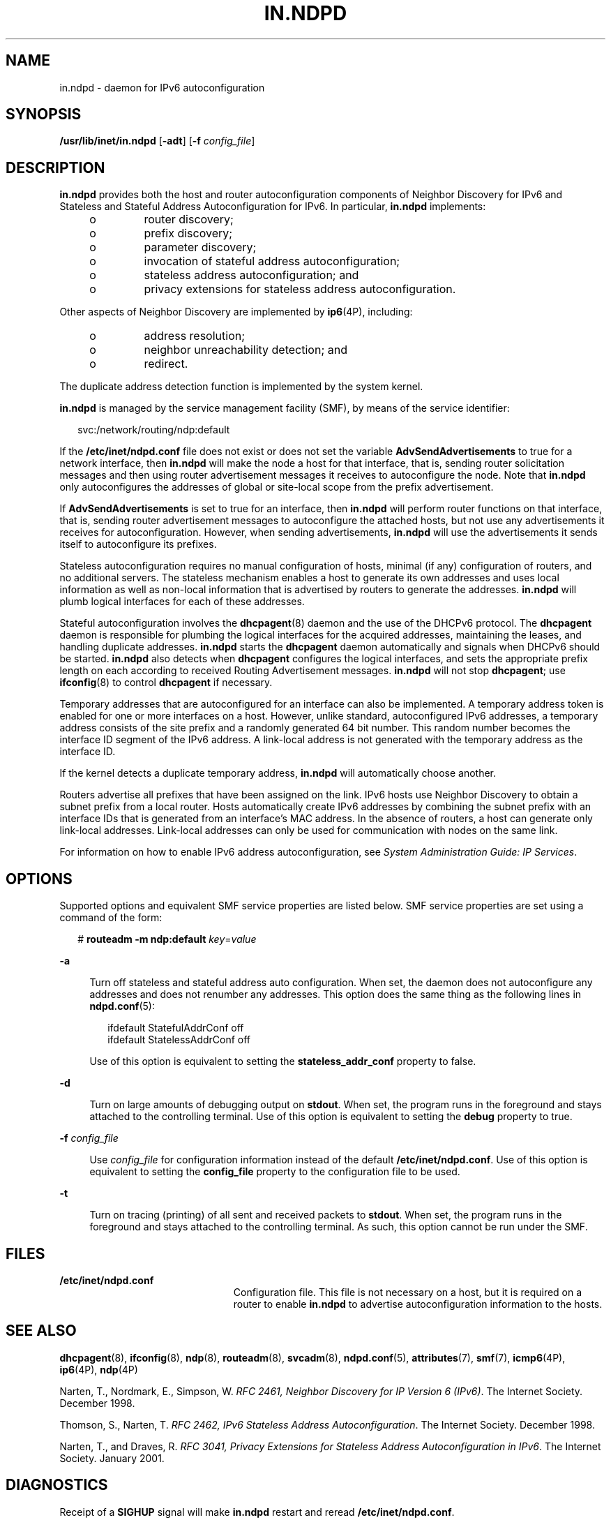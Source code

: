 '\" te
.\" Copyright (C) 2003, Sun Microsystems, Inc. All Rights Reserved
.\" The contents of this file are subject to the terms of the Common Development and Distribution License (the "License").  You may not use this file except in compliance with the License.
.\" You can obtain a copy of the license at usr/src/OPENSOLARIS.LICENSE or http://www.opensolaris.org/os/licensing.  See the License for the specific language governing permissions and limitations under the License.
.\" When distributing Covered Code, include this CDDL HEADER in each file and include the License file at usr/src/OPENSOLARIS.LICENSE.  If applicable, add the following below this CDDL HEADER, with the fields enclosed by brackets "[]" replaced with your own identifying information: Portions Copyright [yyyy] [name of copyright owner]
.TH IN.NDPD 8 "September 12, 2020"
.SH NAME
in.ndpd \- daemon for IPv6 autoconfiguration
.SH SYNOPSIS
.nf
\fB/usr/lib/inet/in.ndpd\fR [\fB-adt\fR] [\fB-f\fR \fIconfig_file\fR]
.fi

.SH DESCRIPTION
\fBin.ndpd\fR provides both the host and router autoconfiguration components of
Neighbor Discovery for IPv6 and Stateless and Stateful Address
Autoconfiguration for IPv6. In particular, \fBin.ndpd\fR implements:
.RS +4
.TP
.ie t \(bu
.el o
router discovery;
.RE
.RS +4
.TP
.ie t \(bu
.el o
prefix discovery;
.RE
.RS +4
.TP
.ie t \(bu
.el o
parameter discovery;
.RE
.RS +4
.TP
.ie t \(bu
.el o
invocation of stateful address autoconfiguration;
.RE
.RS +4
.TP
.ie t \(bu
.el o
stateless address autoconfiguration; and
.RE
.RS +4
.TP
.ie t \(bu
.el o
privacy extensions for stateless address autoconfiguration.
.RE
.sp
.LP
Other aspects of Neighbor Discovery are implemented by \fBip6\fR(4P),
including:
.RS +4
.TP
.ie t \(bu
.el o
address resolution;
.RE
.RS +4
.TP
.ie t \(bu
.el o
neighbor unreachability detection; and
.RE
.RS +4
.TP
.ie t \(bu
.el o
redirect.
.RE
.sp
.LP
The duplicate address detection function is implemented by the system kernel.
.sp
.LP
\fBin.ndpd\fR is managed by the service management facility (SMF), by means of
the service identifier:
.sp
.in +2
.nf
svc:/network/routing/ndp:default
.fi
.in -2
.sp

.sp
.LP
If the \fB/etc/inet/ndpd.conf\fR file does not exist or does not set the
variable \fBAdvSendAdvertisements\fR to true for a network interface, then
\fBin.ndpd\fR will make the node a host for that interface, that is, sending
router solicitation messages and then using router advertisement messages it
receives to autoconfigure the node. Note that \fBin.ndpd\fR only autoconfigures
the addresses of global or site-local scope from the prefix advertisement.
.sp
.LP
If \fBAdvSendAdvertisements\fR is set to true for an interface, then
\fBin.ndpd\fR will perform router functions on that interface, that is, sending
router advertisement messages to autoconfigure the attached hosts, but not use
any advertisements it receives for autoconfiguration. However, when sending
advertisements, \fBin.ndpd\fR will use the advertisements it sends itself to
autoconfigure its prefixes.
.sp
.LP
Stateless autoconfiguration requires no manual configuration of hosts, minimal
(if any) configuration of routers, and no additional servers. The stateless
mechanism enables a host to generate its own addresses and uses local
information as well as non-local information that is advertised by routers to
generate the addresses. \fBin.ndpd\fR will plumb logical interfaces for each of
these addresses.
.sp
.LP
Stateful autoconfiguration involves the \fBdhcpagent\fR(8) daemon and the use
of the DHCPv6 protocol. The \fBdhcpagent\fR daemon is responsible for plumbing
the logical interfaces for the acquired addresses, maintaining the leases, and
handling duplicate addresses. \fBin.ndpd\fR starts the \fBdhcpagent\fR daemon
automatically and signals when DHCPv6 should be started. \fBin.ndpd\fR also
detects when \fBdhcpagent\fR configures the logical interfaces, and sets the
appropriate prefix length on each according to received Routing Advertisement
messages. \fBin.ndpd\fR will not stop \fBdhcpagent\fR; use \fBifconfig\fR(8)
to control \fBdhcpagent\fR if necessary.
.sp
.LP
Temporary addresses that are autoconfigured for an interface can also be
implemented. A temporary address token is enabled for one or more interfaces on
a host. However, unlike standard, autoconfigured IPv6 addresses, a temporary
address consists of the site prefix and a randomly generated 64 bit number.
This random number becomes the interface ID segment of the IPv6 address. A
link-local address is not generated with the temporary address as the interface
ID.
.sp
.LP
If the kernel detects a duplicate temporary address, \fBin.ndpd\fR will
automatically choose another.
.sp
.LP
Routers advertise all prefixes that have been assigned on the link. IPv6 hosts
use Neighbor Discovery to obtain a subnet prefix from a local router. Hosts
automatically create IPv6 addresses by combining the subnet prefix with an
interface IDs that is generated from an interface's MAC address. In the absence
of routers, a host can generate only link-local addresses. Link-local addresses
can only be used for communication with nodes on the same link.
.sp
.LP
For information on how to enable IPv6 address autoconfiguration, see
\fISystem Administration Guide: IP Services\fR.
.SH OPTIONS
Supported options and equivalent SMF service properties are listed below. SMF
service properties are set using a command of the form:
.sp
.in +2
.nf
# \fBrouteadm -m ndp:default \fIkey\fR=\fIvalue\fR\fR
.fi
.in -2
.sp

.sp
.ne 2
.na
\fB\fB-a\fR\fR
.ad
.sp .6
.RS 4n
Turn off stateless and stateful address auto configuration. When set, the
daemon does not autoconfigure any addresses and does not renumber any
addresses. This option does the same thing as the following lines in
\fBndpd.conf\fR(5):
.sp
.in +2
.nf
ifdefault StatefulAddrConf off
ifdefault StatelessAddrConf off
.fi
.in -2

Use of this option is equivalent to setting the \fBstateless_addr_conf\fR
property to false.
.RE

.sp
.ne 2
.na
\fB\fB-d\fR\fR
.ad
.sp .6
.RS 4n
Turn on large amounts of debugging output on \fBstdout\fR. When set, the
program runs in the foreground and stays attached to the controlling terminal.
Use of this option is equivalent to setting the \fBdebug\fR property to true.
.RE

.sp
.ne 2
.na
\fB-f\fR \fIconfig_file\fR
.ad
.sp .6
.RS 4n
Use \fIconfig_file\fR for configuration information instead of the default
\fB/etc/inet/ndpd.conf\fR. Use of this option is equivalent to setting the
\fBconfig_file\fR property to the configuration file to be used.
.RE

.sp
.ne 2
.na
\fB\fB-t\fR\fR
.ad
.sp .6
.RS 4n
Turn on tracing (printing) of all sent and received packets to \fBstdout\fR.
When set, the program runs in the foreground and stays attached to the
controlling terminal. As such, this option cannot be run under the SMF.
.RE

.SH FILES
.ne 2
.na
\fB\fB/etc/inet/ndpd.conf\fR\fR
.ad
.RS 23n
Configuration file. This file is not necessary on a host, but it is required on
a router to enable \fBin.ndpd\fR to advertise autoconfiguration information to
the hosts.
.RE

.SH SEE ALSO
\fBdhcpagent\fR(8), \fBifconfig\fR(8), \fBndp\fR(8), \fBrouteadm\fR(8),
\fBsvcadm\fR(8), \fBndpd.conf\fR(5), \fBattributes\fR(7), \fBsmf\fR(7),
\fBicmp6\fR(4P), \fBip6\fR(4P), \fBndp\fR(4P)
.sp
.LP
Narten, T., Nordmark, E., Simpson, W. \fIRFC 2461, Neighbor Discovery for IP
Version 6 (IPv6)\fR. The Internet Society. December 1998.
.sp
.LP
Thomson, S., Narten, T. \fIRFC 2462, IPv6 Stateless Address
Autoconfiguration\fR. The Internet Society. December 1998.
.sp
.LP
Narten, T., and Draves, R. \fIRFC 3041, Privacy Extensions for Stateless
Address Autoconfiguration in IPv6\fR. The Internet Society. January 2001.
.SH DIAGNOSTICS
Receipt of a \fBSIGHUP\fR signal will make \fBin.ndpd\fR restart and reread
\fB/etc/inet/ndpd.conf\fR.
.SH NOTES
The \fBin.ndpd\fR daemon service is managed by the service management facility,
\fBsmf\fR(7), under the service identifier:
.sp
.in +2
.nf
svc:/network/routing/ndp:default
.fi
.in -2

.sp
.LP
Administrative actions on this service, such as enabling, disabling, or
requesting restart, can be performed using \fBsvcadm\fR(8) or
\fBrouteadm\fR(8).
